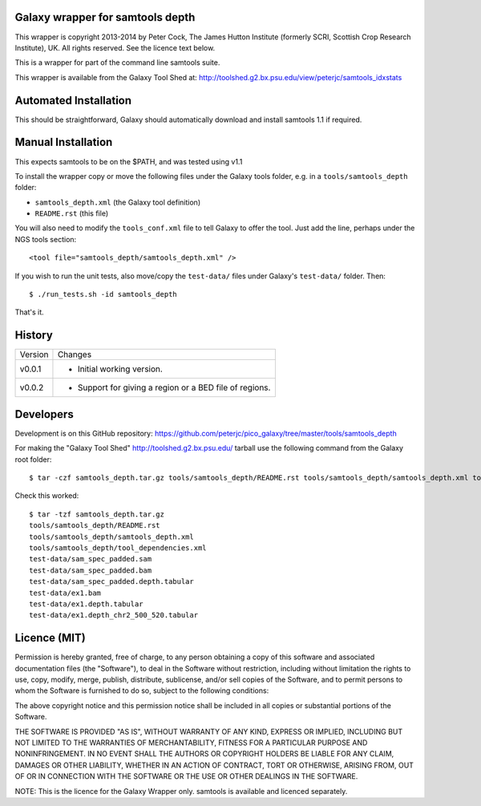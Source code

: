 Galaxy wrapper for samtools depth
=================================

This wrapper is copyright 2013-2014 by Peter Cock, The James Hutton Institute
(formerly SCRI, Scottish Crop Research Institute), UK. All rights reserved.
See the licence text below.

This is a wrapper for part of the command line samtools suite.

This wrapper is available from the Galaxy Tool Shed at:
http://toolshed.g2.bx.psu.edu/view/peterjc/samtools_idxstats


Automated Installation
======================

This should be straightforward, Galaxy should automatically download and install
samtools 1.1 if required.


Manual Installation
===================

This expects samtools to be on the $PATH, and was tested using v1.1

To install the wrapper copy or move the following files under the Galaxy tools
folder, e.g. in a ``tools/samtools_depth`` folder:

* ``samtools_depth.xml`` (the Galaxy tool definition)
* ``README.rst`` (this file)

You will also need to modify the ``tools_conf.xml`` file to tell Galaxy to offer
the tool. Just add the line, perhaps under the NGS tools section::

  <tool file="samtools_depth/samtools_depth.xml" />

If you wish to run the unit tests, also move/copy the ``test-data/`` files
under Galaxy's ``test-data/`` folder. Then::

    $ ./run_tests.sh -id samtools_depth

That's it.


History
=======

======= ======================================================================
Version Changes
------- ----------------------------------------------------------------------
v0.0.1  - Initial working version.
v0.0.2  - Support for giving a region or a BED file of regions.
======= ======================================================================


Developers
==========

Development is on this GitHub repository:
https://github.com/peterjc/pico_galaxy/tree/master/tools/samtools_depth

For making the "Galaxy Tool Shed" http://toolshed.g2.bx.psu.edu/ tarball use
the following command from the Galaxy root folder::

    $ tar -czf samtools_depth.tar.gz tools/samtools_depth/README.rst tools/samtools_depth/samtools_depth.xml tools/samtools_depth/tool_dependencies.xml test-data/sam_spec_padded.sam test-data/sam_spec_padded.bam test-data/sam_spec_padded.depth.tabular test-data/ex1.bam test-data/ex1.depth.tabular test-data/ex1.depth_chr2_500_520.tabular

Check this worked::

    $ tar -tzf samtools_depth.tar.gz
    tools/samtools_depth/README.rst
    tools/samtools_depth/samtools_depth.xml
    tools/samtools_depth/tool_dependencies.xml
    test-data/sam_spec_padded.sam
    test-data/sam_spec_padded.bam
    test-data/sam_spec_padded.depth.tabular
    test-data/ex1.bam
    test-data/ex1.depth.tabular
    test-data/ex1.depth_chr2_500_520.tabular


Licence (MIT)
=============

Permission is hereby granted, free of charge, to any person obtaining a copy
of this software and associated documentation files (the "Software"), to deal
in the Software without restriction, including without limitation the rights
to use, copy, modify, merge, publish, distribute, sublicense, and/or sell
copies of the Software, and to permit persons to whom the Software is
furnished to do so, subject to the following conditions:

The above copyright notice and this permission notice shall be included in
all copies or substantial portions of the Software.

THE SOFTWARE IS PROVIDED "AS IS", WITHOUT WARRANTY OF ANY KIND, EXPRESS OR
IMPLIED, INCLUDING BUT NOT LIMITED TO THE WARRANTIES OF MERCHANTABILITY,
FITNESS FOR A PARTICULAR PURPOSE AND NONINFRINGEMENT. IN NO EVENT SHALL THE
AUTHORS OR COPYRIGHT HOLDERS BE LIABLE FOR ANY CLAIM, DAMAGES OR OTHER
LIABILITY, WHETHER IN AN ACTION OF CONTRACT, TORT OR OTHERWISE, ARISING FROM,
OUT OF OR IN CONNECTION WITH THE SOFTWARE OR THE USE OR OTHER DEALINGS IN
THE SOFTWARE.

NOTE: This is the licence for the Galaxy Wrapper only.
samtools is available and licenced separately.
